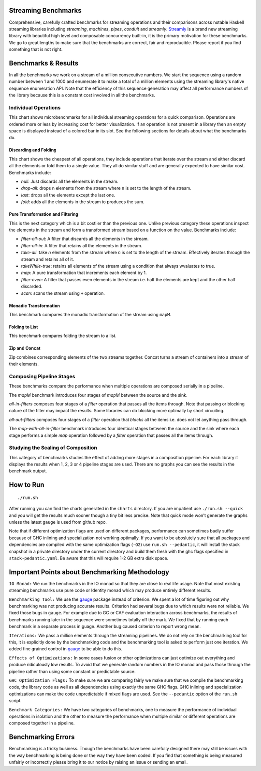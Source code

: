 .. image:: https://img.shields.io/hackage/v/streaming-benchmarks.svg?style=flat
  :target: https://hackage.haskell.org/package/streaming-benchmarks
  :alt: Hackage

.. image:: https://travis-ci.org/composewell/streaming-benchmarks.svg?branch=master
  :target: https://travis-ci.org/composewell/streaming-benchmarks
  :alt: Unix Build Status

.. image:: https://ci.appveyor.com/api/projects/status/8d1kgrrw9mmxv5xt?svg=true
  :target: https://ci.appveyor.com/project/harendra-kumar/streaming-benchmarks
  :alt: Windows Build status

Streaming Benchmarks
--------------------

Comprehensive, carefully crafted benchmarks for streaming operations and their
comparisons across notable Haskell streaming libraries including `streaming`,
`machines`, `pipes`, `conduit` and `streamly`. `Streamly
<https://github.com/composewell/streamly>`_ is a brand new streaming library
with beautiful high level and composable concurrency built-in, it is the
primary motivation for these benchmarks. We go to great lengths to make sure
that the benchmarks are correct, fair and reproducible. Please report if you
find something that is not right.

Benchmarks & Results
--------------------

In all the benchmarks we work on a stream of a million consecutive numbers. We
start the sequence using a random number between 1 and 1000 and enumerate it to
make a total of a million elements using the streaming library's native
sequence enumeration API. Note that the efficiency of this sequence generation
may affect all performance numbers of the library because this is a constant
cost involved in all the benchmarks.

Individual Operations
~~~~~~~~~~~~~~~~~~~~~

This chart shows microbenchmarks for all individual streaming operations for a
quick comparison. Operations are ordered more or less by increasing cost for
better visualization. If an operation is not present in a library then an empty
space is displayed instead of a colored bar in its slot. See the following
sections for details about what the benchmarks do.

.. image:: charts/All Operations at a Glance.svg
  :alt: All Operations at a Glance

Discarding and Folding
^^^^^^^^^^^^^^^^^^^^^^

This chart shows the cheapest of all operations, they include operations that
iterate over the stream and either discard all the elements or fold them to a
single value. They all do similar stuff and are generally expected to have
similar cost.  Benchmarks include:

* `null:` Just discards all the elements in the stream.
* `drop-all`: drops ``n`` elements from the stream where ``n`` is set to the
  length of the stream.
* `last`: drops all the elements except the last one.
* `fold`: adds all the elements in the stream to produces the sum.

.. image:: charts/Discarding and Folding.svg
  :alt: Discarding and Folding

Pure Transformation and Filtering
^^^^^^^^^^^^^^^^^^^^^^^^^^^^^^^^^

This is the next category which is a bit costlier than the previous one. Unlike
previous category these operations inspect the elements in the stream and
form a transformed stream based on a function on the value. Benchmarks include:

* `filter-all-out`: A filter that discards all the elements in the stream.
* `filter-all-in`: A filter that retains all the elements in the stream.
* `take-all`: take `n` elements from the stream where `n` is set to the length
  of the stream. Effectively iterates through the stream and retains all of it.
* `takeWhile-true`: retains all elements of the stream using a condition that
  always wvaluates to true.
* `map`: A pure transformation that increments each element by 1.
* `filter-even`: A filter that passes even elements in the stream i.e. half the
  elements are kept and the other half discarded.
* `scan`: scans the stream using ``+`` operation.

.. image:: charts/Pure Transformation and Filtering.svg
  :alt: Pure Transformation and Filtering

Monadic Transformation
^^^^^^^^^^^^^^^^^^^^^^

This benchmark compares the monadic transformation of the stream using
``mapM``.

.. image:: charts/Monadic Transformation.svg
  :alt: Monadic Transformation

Folding to List
^^^^^^^^^^^^^^^

This benchmark compares folding the stream to a list.

.. image:: charts/Folding to List.svg
  :alt: Folding to List

Zip and Concat
^^^^^^^^^^^^^^

Zip combines corresponding elements of the two streams together. Concat turns a
stream of containers into a stream of their elements.

.. image:: charts/Zipping and Concating Streams.svg
  :alt: Zipping and Concating Streams

Composing Pipeline Stages
~~~~~~~~~~~~~~~~~~~~~~~~~

These benchmarks compare the performance when multiple operations are composed
serially in a pipeline.

The `mapM` benchmark introduces four stages of `mapM` between the source and
the sink.

`all-in-filters` composes four stages of a `filter` operation that passes all
the items through.  Note that passing or blocking nature of the filter may
impact the results. Some libraries can do blocking more optimally by short
circuiting.

`all-out-filters` composes four stages of a `filter` operation that `blocks`
all the items i.e. does not let anything pass through.

The `map-with-all-in-filter` benchmark introduces four identical stages between
the source and the sink where each stage performs a simple `map` operation
followed by a `filter` operation that passes all the items through.

.. image:: charts/Composing Pipeline Stages.svg
  :alt: Composing Pipeline Stages

Studying the Scaling of Composition
~~~~~~~~~~~~~~~~~~~~~~~~~~~~~~~~~~~

This category of benchmarks studies the effect of adding more stages in a
composition pipeline. For each library it displays the results when 1, 2, 3 or
4 pipeline stages are used. There are no graphs you can see the results in the
benchmark output.

How to Run
----------

::

  ./run.sh

After running you can find the charts generated in the ``charts`` directory. If
you are impatient use ``./run.sh --quick`` and you will get the results much
sooner though a tiny bit less precise. Note that quick mode won't generate the
graphs unless the latest ``gauge`` is used from github repo.

Note that if different optimization flags are used on different packages,
performance can sometimes badly suffer because of GHC inlining and
specialization not working optimally.  If you  want to be aboslutely sure that
all packages and dependencies are compiled with the same optimization flags
(``-O2``) use ``run.sh --pedantic``, it will install the stack snapshot in a
private directory under the current directory and build them fresh with the ghc
flags specified in ``stack-pedantic.yaml``. Be aware that this will require 1-2
GB extra disk space.

Important Points about Benchmarking Methodology
-----------------------------------------------

``IO Monad:`` We run the benchmarks in the IO monad so that they are close to
real life usage. Note that most existing streaming benchmarks use pure code or
Identity monad which may produce entirely different results.

``Benchmarking Tool:`` We use the `gauge
<https://github.com/vincenthz/hs-gauge>`_ package instead of criterion.  We
spent a lot of time figuring out why benchmarking was not producing accurate
results. Criterion had several bugs due to which results were not reliable. We
fixed those bugs in ``gauge``. For example due to GC or CAF evaluation
interaction across benchmarks, the results of benchmarks running later in the
sequence were sometimes totally off the mark. We fixed that by running each
benchmark in a separate process in guage. Another bug caused criterion to
report wrong mean.

``Iterations:`` We pass a million elements through the streaming pipelines. We
do not rely on the benchmarking tool for this, it is explicitly done by the
benchmarking code and the benchmarking tool is asked to perform just one
iteration. We added fine grained control in `gauge
<https://github.com/vincenthz/hs-gauge>`_ to be able to do this.

``Effects of Optimizations:`` In some cases fusion or other optimizations can
just optimize out everything and produce ridiculously low results. To avoid
that we generate random numbers in the IO monad and pass those through the
pipeline rather than using some constant or predictable source.

``GHC Optimization Flags:`` To make sure we are comparing fairly we make sure
that we compile the benchmarking code, the library code as well as all
dependencies using exactly the same GHC flags. GHC inlining and specialization
optimizations can make the code unpredictable if mixed flags are used. See the
``--pedantic`` option of the ``run.sh`` script.

``Benchmark Categories:`` We have two categories of benchmarks, one to measure
the performance of individual operations in isolation and the other to measure
the performance when multiple similar or different operations are composed
together in a pipeline.

Benchmarking Errors
-------------------

Benchmarking is a tricky business. Though the benchmarks have been carefully
designed there may still be issues with the way benchmarking is being done or
the way they have been coded. If you find that something is being measured
unfairly or incorrectly please bring it to our notice by raising an issue or
sending an email.
